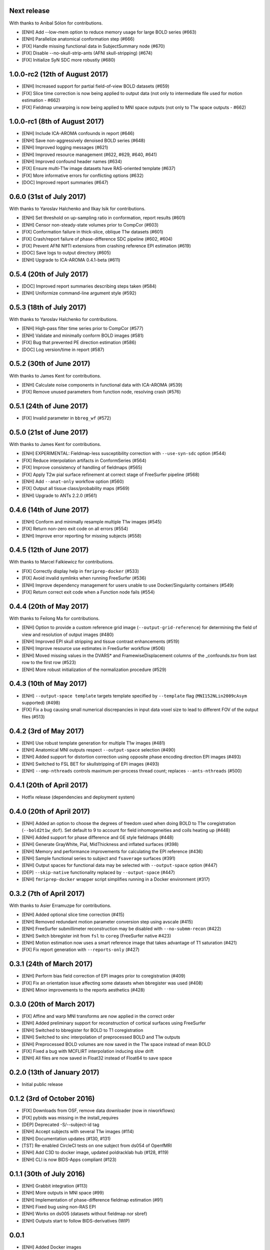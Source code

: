 Next release
============

With thanks to Anibal Sólon for contributions.

* [ENH] Add --low-mem option to reduce memory usage for large BOLD series (#663)
* [ENH] Parallelize anatomical conformation step (#666)
* [FIX] Handle missing functional data in SubjectSummary node (#670)
* [FIX] Disable --no-skull-strip-ants (AFNI skull-stripping) (#674)
* [FIX] Initialize SyN SDC more robustly (#680)

1.0.0-rc2 (12th of August 2017)
===============================

* [ENH] Increased support for partial field-of-view BOLD datasets (#659)
* [FIX] Slice time correction is now being applied to output data (not only to intermediate file used for motion estimation - #662)
* [FIX] Fieldmap unwarping is now being applied to MNI space outputs (not only to T1w space outputs - #662)

1.0.0-rc1 (8th of August 2017)
==============================

* [ENH] Include ICA-AROMA confounds in report (#646)
* [ENH] Save non-aggressively denoised BOLD series (#648)
* [ENH] Improved logging messages (#621)
* [ENH] Improved resource management (#622, #629, #640, #641)
* [ENH] Improved confound header names (#634)
* [FIX] Ensure multi-T1w image datasets have RAS-oriented template (#637)
* [FIX] More informative errors for conflicting options (#632)
* [DOC] Improved report summaries (#647)

0.6.0 (31st of July 2017)
=========================

With thanks to Yaroslav Halchenko and Ilkay Isik for contributions.

* [ENH] Set threshold on up-sampling ratio in conformation, report results (#601)
* [ENH] Censor non-steady-state volumes prior to CompCor (#603)
* [FIX] Conformation failure in thick-slice, oblique T1w datasets (#601)
* [FIX] Crash/report failure of phase-difference SDC pipeline (#602, #604)
* [FIX] Prevent AFNI NIfTI extensions from crashing reference EPI estimation (#619)
* [DOC] Save logs to output directory (#605)
* [ENH] Upgrade to ICA-AROMA 0.4.1-beta (#611)

0.5.4 (20th of July 2017)
=========================

* [DOC] Improved report summaries describing steps taken (#584)
* [ENH] Uniformize command-line argument style (#592)

0.5.3 (18th of July 2017)
=========================

With thanks to Yaroslav Halchenko for contributions.

* [ENH] High-pass filter time series prior to CompCor (#577)
* [ENH] Validate and minimally conform BOLD images (#581)
* [FIX] Bug that prevented PE direction estimation (#586)
* [DOC] Log version/time in report (#587)

0.5.2 (30th of June 2017)
=========================

With thanks to James Kent for contributions.

* [ENH] Calculate noise components in functional data with ICA-AROMA (#539)
* [FIX] Remove unused parameters from function node, resolving crash (#576)

0.5.1 (24th of June 2017)
=========================

* [FIX] Invalid parameter in ``bbreg_wf`` (#572)

0.5.0 (21st of June 2017)
=========================

With thanks to James Kent for contributions.

* [ENH] EXPERIMENTAL: Fieldmap-less susceptibility correction with ``--use-syn-sdc`` option (#544)
* [FIX] Reduce interpolation artifacts in ConformSeries (#564)
* [FIX] Improve consistency of handling of fieldmaps (#565)
* [FIX] Apply T2w pial surface refinement at correct stage of FreeSurfer pipeline (#568)
* [ENH] Add ``--anat-only`` workflow option (#560)
* [FIX] Output all tissue class/probability maps (#569)
* [ENH] Upgrade to ANTs 2.2.0 (#561)

0.4.6 (14th of June 2017)
=========================

* [ENH] Conform and minimally resample multiple T1w images (#545)
* [FIX] Return non-zero exit code on all errors (#554)
* [ENH] Improve error reporting for missing subjects (#558)

0.4.5 (12th of June 2017)
=========================

With thanks to Marcel Falkiewicz for contributions.

* [FIX] Correctly display help in ``fmriprep-docker`` (#533)
* [FIX] Avoid invalid symlinks when running FreeSurfer (#536)
* [ENH] Improve dependency management for users unable to use Docker/Singularity containers (#549)
* [FIX] Return correct exit code when a Function node fails (#554)

0.4.4 (20th of May 2017)
========================

With thanks to Feilong Ma for contributions.

* [ENH] Option to provide a custom reference grid image (``--output-grid-reference``) for determining the field of view and resolution of output images (#480)
* [ENH] Improved EPI skull stripping and tissue contrast enhancements (#519)
* [ENH] Improve resource use estimates in FreeSurfer workflow (#506)
* [ENH] Moved missing values in the DVARS* and FramewiseDisplacement columns of the _confounds.tsv from last row to the first row (#523)
* [ENH] More robust initialization of the normalization procedure (#529)

0.4.3 (10th of May 2017)
========================

* [ENH] ``--output-space template`` targets template specified by ``--template`` flag (``MNI152NLin2009cAsym`` supported) (#498)
* [FIX] Fix a bug causing small numerical discrepancies in input data voxel size to lead to different FOV of the output files (#513)

0.4.2 (3rd of May 2017)
=======================

* [ENH] Use robust template generation for multiple T1w images (#481)
* [ENH] Anatomical MNI outputs respect ``--output-space`` selection (#490)
* [ENH] Added support for distortion correction using opposite phase encoding direction EPI images (#493)
* [ENH] Switched to FSL BET for skullstripping of EPI images (#493)
* [ENH] ``--omp-nthreads`` controls maximum per-process thread count; replaces ``--ants-nthreads`` (#500)

0.4.1 (20th of April 2017)
==========================

* Hotfix release (dependencies and deployment system)

0.4.0 (20th of April 2017)
==========================

* [ENH] Added an option to choose the degrees of freedom used when doing BOLD to T1w coregistration (``--bold2t1w_dof``). Set default to 9 to account for field inhomogeneities and coils heating up (#448)
* [ENH] Added support for phase difference and GE style fieldmaps (#448)
* [ENH] Generate GrayWhite, Pial, MidThickness and inflated surfaces (#398)
* [ENH] Memory and performance improvements for calculating the EPI reference (#436)
* [ENH] Sample functional series to subject and ``fsaverage`` surfaces (#391)
* [ENH] Output spaces for functional data may be selected with ``--output-space`` option (#447)
* [DEP] ``--skip-native`` functionality replaced by ``--output-space`` (#447)
* [ENH] ``fmriprep-docker`` wrapper script simplifies running in a Docker environment (#317)

0.3.2 (7th of April 2017)
=========================

With thanks to Asier Erramuzpe for contributions.

* [ENH] Added optional slice time correction (#415)
* [ENH] Removed redundant motion parameter conversion step using avscale (#415)
* [ENH] FreeSurfer submillimeter reconstruction may be disabled with ``--no-submm-recon`` (#422)
* [ENH] Switch bbregister init from ``fsl`` to ``coreg`` (FreeSurfer native #423)
* [ENH] Motion estimation now uses a smart reference image that takes advantage of T1 saturation (#421)
* [FIX] Fix report generation with ``--reports-only`` (#427)

0.3.1 (24th of March 2017)
==========================

* [ENH] Perform bias field correction of EPI images prior to coregistration (#409)
* [FIX] Fix an orientation issue affecting some datasets when bbregister was used (#408)
* [ENH] Minor improvements to the reports aesthetics (#428)

0.3.0 (20th of March 2017)
==========================

* [FIX] Affine and warp MNI transforms are now applied in the correct order
* [ENH] Added preliminary support for reconstruction of cortical surfaces using FreeSurfer
* [ENH] Switched to bbregister for BOLD to T1 coregistration
* [ENH] Switched to sinc interpolation of preprocessed BOLD and T1w outputs
* [ENH] Preprocessed BOLD volumes are now saved in the T1w space instead of mean BOLD
* [FIX] Fixed a bug with MCFLIRT interpolation inducing slow drift
* [ENH] All files are now saved in Float32 instead of Float64 to save space

0.2.0 (13th of January 2017)
============================

* Initial public release


0.1.2 (3rd of October 2016)
===========================

* [FIX] Downloads from OSF, remove data downloader (now in niworkflows)
* [FIX] pybids was missing in the install_requires
* [DEP] Deprecated -S/--subject-id tag
* [ENH] Accept subjects with several T1w images (#114)
* [ENH] Documentation updates (#130, #131)
* [TST] Re-enabled CircleCI tests on one subject from ds054 of OpenfMRI
* [ENH] Add C3D to docker image, updated poldracklab hub (#128, #119)
* [ENH] CLI is now BIDS-Apps compliant (#123)


0.1.1 (30th of July 2016)
=========================

* [ENH] Grabbit integration (#113)
* [ENH] More outputs in MNI space (#99)
* [ENH] Implementation of phase-difference fieldmap estimation (#91)
* [ENH] Fixed bug using non-RAS EPI
* [ENH] Works on ds005 (datasets without fieldmap nor sbref)
* [ENH] Outputs start to follow BIDS-derivatives (WIP)


0.0.1
=====

* [ENH] Added Docker images
* [DOC] Added base code for automatic publication to RTD.
* Set up CircleCI with a first smoke test on one subject.
* BIDS tree scrubbing and subject-session-run selection.
* Refactored big workflow into consistent pieces.
* Migrated Craig's original code

